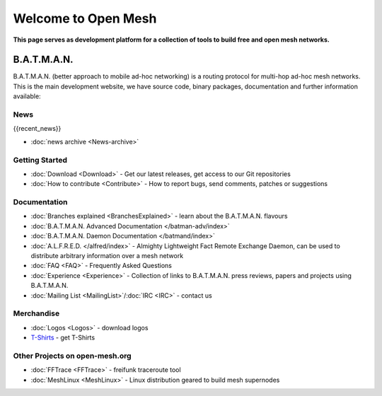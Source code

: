 .. SPDX-License-Identifier: GPL-2.0

====================
Welcome to Open Mesh
====================

**This page serves as development platform for a collection of tools to
build free and open mesh networks.**

B.A.T.M.A.N.
============

B.A.T.M.A.N. (better approach to mobile ad-hoc networking) is a routing
protocol for multi-hop ad-hoc mesh networks. This is the main
development website, we have source code, binary packages, documentation
and further information available:

News
----

{{recent\_news}}

-  :doc:`news archive <News-archive>`

Getting Started
---------------

-  :doc:`Download <Download>` - Get our latest releases, get access to our
   Git repositories
-  :doc:`How to contribute <Contribute>` - How to report bugs, send
   comments, patches or suggestions

Documentation
-------------

-  :doc:`Branches explained <BranchesExplained>` - learn about the
   B.A.T.M.A.N. flavours
-  :doc:`B.A.T.M.A.N. Advanced Documentation </batman-adv/index>`
-  :doc:`B.A.T.M.A.N. Daemon Documentation </batmand/index>`
-  :doc:`A.L.F.R.E.D. </alfred/index>` - Almighty Lightweight Fact Remote Exchange
   Daemon, can be used to distribute arbitrary information over a mesh
   network
-  :doc:`FAQ <FAQ>` - Frequently Asked Questions
-  :doc:`Experience <Experience>` - Collection of links to B.A.T.M.A.N.
   press reviews, papers and projects using B.A.T.M.A.N.
-  :doc:`Mailing List <MailingList>`/:doc:`IRC <IRC>` - contact us

Merchandise
-----------

-  :doc:`Logos <Logos>` - download logos
-  `T-Shirts <https://www.freewear.org/?org=B.A.T.M.A.N%2e>`__ - get
   T-Shirts

Other Projects on open-mesh.org
-------------------------------

-  :doc:`FFTrace <FFTrace>` - freifunk traceroute tool
-  :doc:`MeshLinux <MeshLinux>` - Linux distribution geared to build mesh
   supernodes
